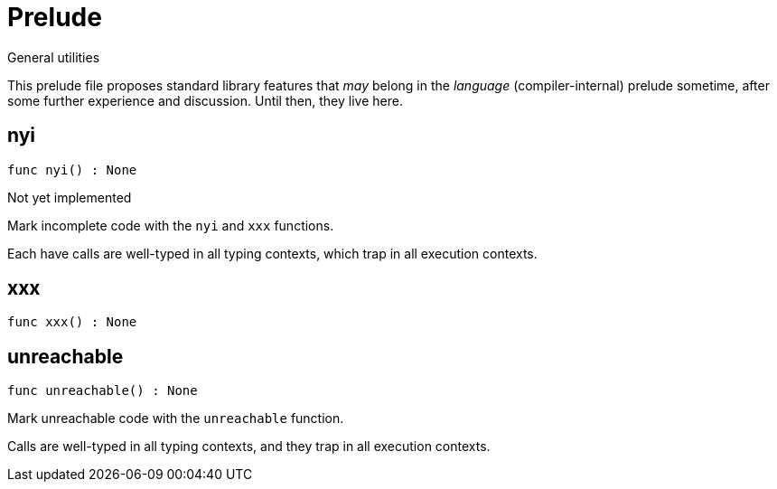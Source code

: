 [[module.Prelude]]
= Prelude

General utilities

This prelude file proposes standard library features that _may_
belong in the _language_ (compiler-internal) prelude sometime, after
some further experience and discussion.  Until then, they live here.

[[nyi]]
== nyi

[source.no-repl,motoko,subs=+macros]
----
func nyi() : None
----

Not yet implemented

Mark incomplete code with the `nyi` and `xxx` functions.

Each have calls are well-typed in all typing contexts, which
trap in all execution contexts.

[[xxx]]
== xxx

[source.no-repl,motoko,subs=+macros]
----
func xxx() : None
----



[[unreachable]]
== unreachable

[source.no-repl,motoko,subs=+macros]
----
func unreachable() : None
----

Mark unreachable code with the `unreachable` function.

Calls are well-typed in all typing contexts, and they
trap in all execution contexts.

